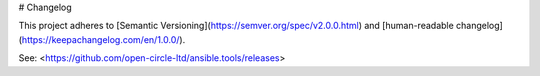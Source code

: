 # Changelog

This project adheres to [Semantic Versioning](https://semver.org/spec/v2.0.0.html)
and [human-readable changelog](https://keepachangelog.com/en/1.0.0/).

See: <https://github.com/open-circle-ltd/ansible.tools/releases>
